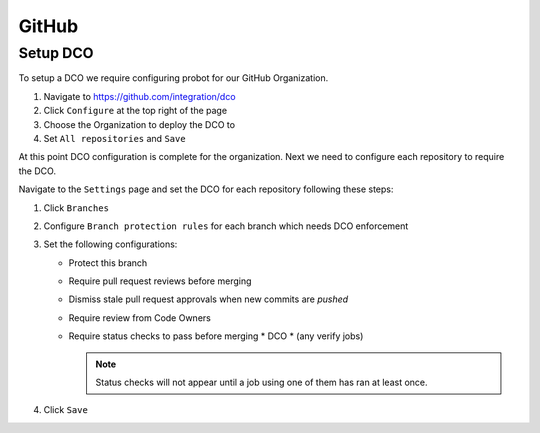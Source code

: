 .. _github-infra:

######
GitHub
######

.. _github-dco:

Setup DCO
=========

To setup a DCO we require configuring probot for our GitHub Organization.

#. Navigate to https://github.com/integration/dco
#. Click ``Configure`` at the top right of the page
#. Choose the Organization to deploy the DCO to
#. Set ``All repositories`` and ``Save``

At this point DCO configuration is complete for the organization. Next we need
to configure each repository to require the DCO.

Navigate to the ``Settings`` page and set the DCO for each repository
following these steps:

#. Click ``Branches``
#. Configure ``Branch protection rules`` for each branch which needs
   DCO enforcement
#. Set the following configurations:

   * Protect this branch
   * Require pull request reviews before merging
   * Dismiss stale pull request approvals when new commits are *pushed*
   * Require review from Code Owners
   * Require status checks to pass before merging
     * DCO
     * (any verify jobs)

     .. note::

        Status checks will not appear until a job using one of them has ran at
        least once.

#. Click ``Save``
